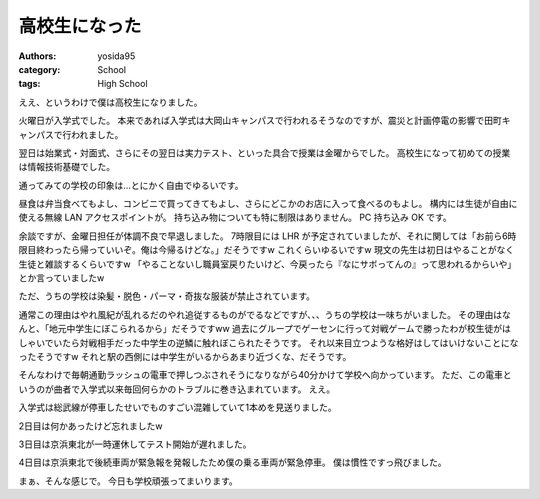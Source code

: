 高校生になった
==============

:authors: yosida95
:category: School
:tags: High School

ええ、というわけで僕は高校生になりました。

火曜日が入学式でした。
本来であれば入学式は大岡山キャンパスで行われるそうなのですが、震災と計画停電の影響で田町キャンパスで行われました。

翌日は始業式・対面式、さらにその翌日は実力テスト、といった具合で授業は金曜からでした。
高校生になって初めての授業は情報技術基礎でした。

通ってみての学校の印象は…とにかく自由でゆるいです。

昼食は弁当食べてもよし、コンビニで買ってきてもよし、さらにどこかのお店に入って食べるのもよし。
構内には生徒が自由に使える無線 LAN アクセスポイントが。
持ち込み物についても特に制限はありません。
PC 持ち込み OK です。

余談ですが、金曜日担任が体調不良で早退しました。
7時限目には LHR が予定されていましたが、それに関しては「お前ら6時限目終わったら帰っていいぞ。俺は今帰るけどな。」だそうですw
これくらいゆるいですw
現文の先生は初日はやることがなく生徒と雑談するくらいですw
「やることないし職員室戻りたいけど、今戻ったら『なにサボってんの』って思われるからいや」とか言っていましたw

ただ、うちの学校は染髪・脱色・パーマ・奇抜な服装が禁止されています。

通常この理由はやれ風紀が乱れるだのやれ追従するものがでるなどですが、、、うちの学校は一味ちがいました。
その理由はなんと、「地元中学生にぼこられるから」だそうですww
過去にグループでゲーセンに行って対戦ゲームで勝ったわが校生徒がはしゃいでいたら対戦相手だった中学生の逆鱗に触れぼこられたそうです。
それ以来目立つような格好はしてはいけないことになったそうですw
それと駅の西側には中学生がいるからあまり近づくな、だそうです。

そんなわけで毎朝通勤ラッシュの電車で押しつぶされそうになりながら40分かけて学校へ向かっています。
ただ、この電車というのが曲者で入学式以来毎回何らかのトラブルに巻き込まれています。
ええ。

入学式は総武線が停車したせいでものすごい混雑していて1本めを見送りました。

2日目は何かあったけど忘れましたw

3日目は京浜東北が一時運休してテスト開始が遅れました。

4日目は京浜東北で後続車両が緊急報を発報したため僕の乗る車両が緊急停車。
僕は慣性ですっ飛びました。

まぁ、そんな感じで。
今日も学校頑張ってまいります。
